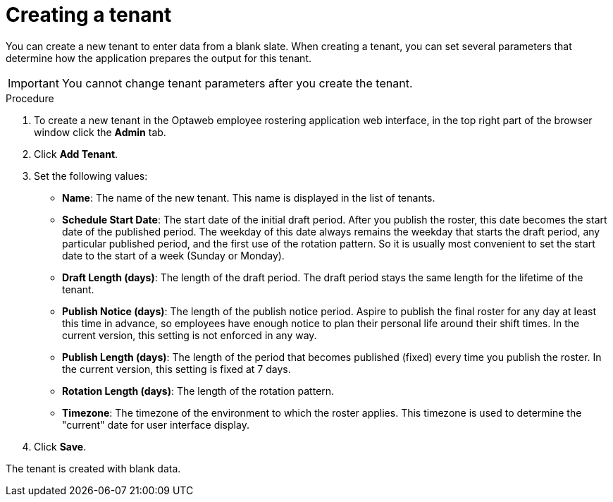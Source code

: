 [id='er-tenant-create-proc']
= Creating a tenant

You can create a new tenant to enter data from a blank slate. When creating a tenant, you can set several parameters that determine how the application prepares the output for this tenant.

IMPORTANT: You cannot change tenant parameters after you create the tenant.

.Procedure

.  To create a new tenant in the Optaweb employee rostering application web interface, in the top right part of the browser window click the *Admin* tab.

. Click *Add Tenant*.

. Set the following values:
** *Name*: The name of the new tenant. This name is displayed in the list of tenants.
** *Schedule Start Date*: The start date of the initial draft period. After you publish the roster, this date becomes the start date of the published period. The weekday of this date always remains the weekday that starts the draft period, any particular published period, and the first use of the rotation pattern. So it is usually most convenient to set the start date to the start of a week (Sunday or Monday).
** *Draft Length (days)*: The length of the draft period. The draft period stays the same length for the lifetime of the tenant.
** *Publish Notice (days)*: The length of the publish notice period. Aspire to publish the final roster for any day at least this time in advance, so employees have enough notice to plan their personal life around their shift times. In the current version, this setting is not enforced in any way.
** *Publish Length (days)*: The length of the period that becomes published (fixed) every time you publish the roster. In the current version, this setting is fixed at 7 days.
** *Rotation Length (days)*: The length of the rotation pattern.
** *Timezone*: The timezone of the environment to which the roster applies. This timezone is used to determine the "current" date for user interface display.
+
. Click *Save*.

The tenant is created with blank data.

